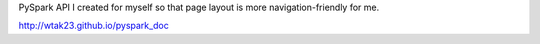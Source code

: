 PySpark API I created for myself so that page layout is more 
navigation-friendly for me.

http://wtak23.github.io/pyspark_doc